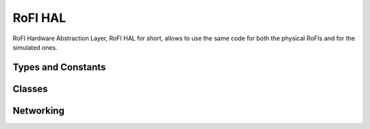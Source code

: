 RoFI HAL
========

RoFI Hardware Abstraction Layer, RoFI HAL for short, allows to use the same
code for both the physical RoFIs and for the simulated ones.


Types and Constants
-------------------

.. doxygenenum:: rofi::hal::ConnectorPosition
    :project: hal

.. doxygenenum:: rofi::hal::ConnectorOrientation
    :project: hal

.. doxygenenum:: rofi::hal::ConnectorLine
    :project: hal

.. doxygenenum:: rofi::hal::ConnectorEvent
    :project: hal


.. doxygenstruct:: rofi::hal::ConnectorState
    :project: hal


Classes
-------

.. doxygenclass:: rofi::hal::RoFI
    :project: hal

.. doxygenclass:: rofi::hal::Joint
   :project: hal

.. doxygenclass:: rofi::hal::Connector
    :project: hal


Networking
----------

.. doxygenclass:: rofi::hal::PBuf
    :project: lib
